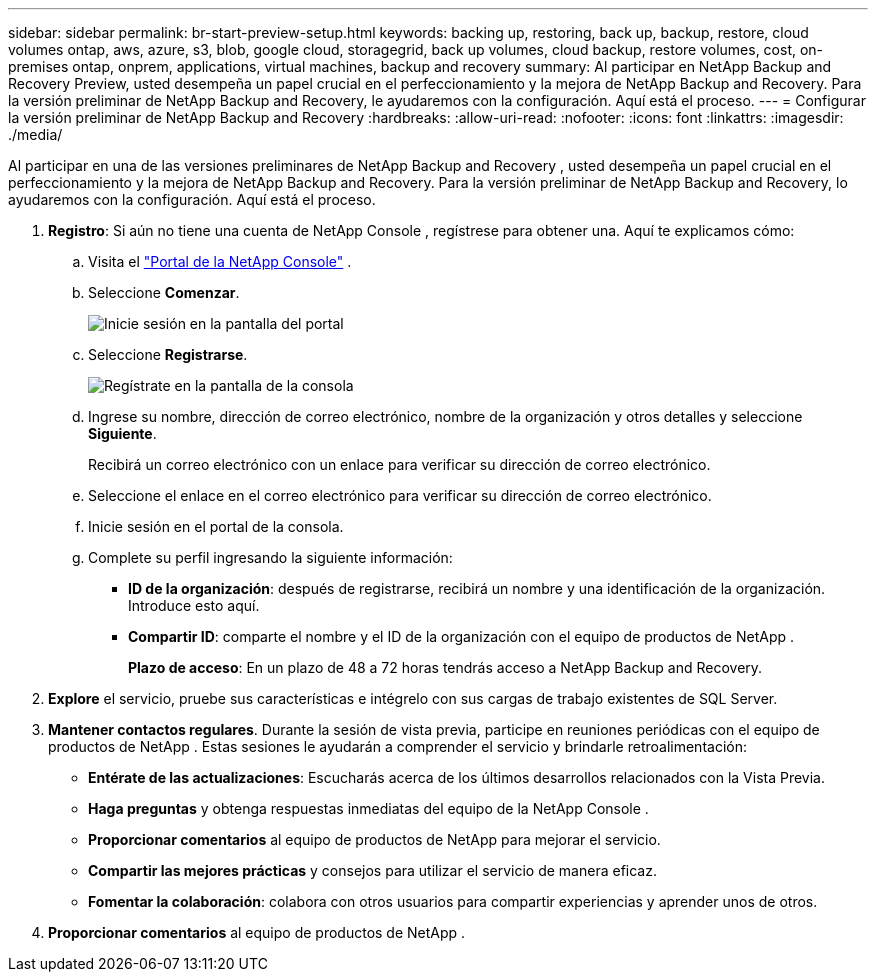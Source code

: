 ---
sidebar: sidebar 
permalink: br-start-preview-setup.html 
keywords: backing up, restoring, back up, backup, restore, cloud volumes ontap, aws, azure, s3, blob, google cloud, storagegrid, back up volumes, cloud backup, restore volumes, cost, on-premises ontap, onprem, applications, virtual machines, backup and recovery 
summary: Al participar en NetApp Backup and Recovery Preview, usted desempeña un papel crucial en el perfeccionamiento y la mejora de NetApp Backup and Recovery.  Para la versión preliminar de NetApp Backup and Recovery, le ayudaremos con la configuración.  Aquí está el proceso. 
---
= Configurar la versión preliminar de NetApp Backup and Recovery
:hardbreaks:
:allow-uri-read: 
:nofooter: 
:icons: font
:linkattrs: 
:imagesdir: ./media/


[role="lead"]
Al participar en una de las versiones preliminares de NetApp Backup and Recovery , usted desempeña un papel crucial en el perfeccionamiento y la mejora de NetApp Backup and Recovery.  Para la versión preliminar de NetApp Backup and Recovery, lo ayudaremos con la configuración.  Aquí está el proceso.

. *Registro*: Si aún no tiene una cuenta de NetApp Console , regístrese para obtener una. Aquí te explicamos cómo:
+
.. Visita el https://bluexp.netapp.com/["Portal de la NetApp Console"] .
.. Seleccione *Comenzar*.
+
image:screen-preview-login.png["Inicie sesión en la pantalla del portal"]

.. Seleccione *Registrarse*.
+
image:screen-preview-signup-profile.png["Regístrate en la pantalla de la consola"]

.. Ingrese su nombre, dirección de correo electrónico, nombre de la organización y otros detalles y seleccione *Siguiente*.
+
Recibirá un correo electrónico con un enlace para verificar su dirección de correo electrónico.

.. Seleccione el enlace en el correo electrónico para verificar su dirección de correo electrónico.
.. Inicie sesión en el portal de la consola.
.. Complete su perfil ingresando la siguiente información:
+
*** *ID de la organización*: después de registrarse, recibirá un nombre y una identificación de la organización.  Introduce esto aquí.
*** *Compartir ID*: comparte el nombre y el ID de la organización con el equipo de productos de NetApp .
+
*Plazo de acceso*: En un plazo de 48 a 72 horas tendrás acceso a NetApp Backup and Recovery.





. *Explore* el servicio, pruebe sus características e intégrelo con sus cargas de trabajo existentes de SQL Server.
. *Mantener contactos regulares*.  Durante la sesión de vista previa, participe en reuniones periódicas con el equipo de productos de NetApp .  Estas sesiones le ayudarán a comprender el servicio y brindarle retroalimentación:
+
** *Entérate de las actualizaciones*: Escucharás acerca de los últimos desarrollos relacionados con la Vista Previa.
** *Haga preguntas* y obtenga respuestas inmediatas del equipo de la NetApp Console .
** *Proporcionar comentarios* al equipo de productos de NetApp para mejorar el servicio.
** *Compartir las mejores prácticas* y consejos para utilizar el servicio de manera eficaz.
** *Fomentar la colaboración*: colabora con otros usuarios para compartir experiencias y aprender unos de otros.


. *Proporcionar comentarios* al equipo de productos de NetApp .

